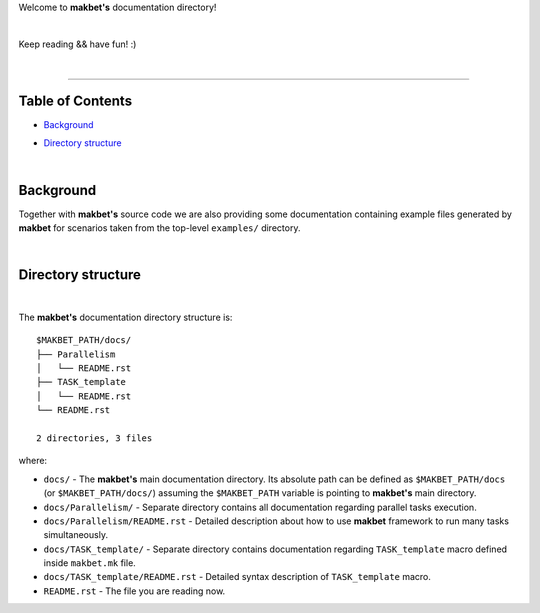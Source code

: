 Welcome to **makbet's** documentation directory!

|

Keep reading && have fun! :)

|

----

**Table of Contents**
---------------------

- | `Background`_
- | `Directory structure`_

|

**Background**
--------------

Together with **makbet's** source code we are also providing some documentation
containing example files generated by **makbet** for scenarios taken from the
top-level ``examples/`` directory.

|

**Directory structure**
-----------------------

|

The **makbet's** documentation directory structure is:

::

  $MAKBET_PATH/docs/
  ├── Parallelism
  │   └── README.rst
  ├── TASK_template
  │   └── README.rst
  └── README.rst

  2 directories, 3 files

where:

- ``docs/`` - The **makbet's** main documentation directory.  Its absolute path
  can be defined as ``$MAKBET_PATH/docs`` (or ``$MAKBET_PATH/docs/``) assuming
  the ``$MAKBET_PATH`` variable is pointing to **makbet's** main directory.
- ``docs/Parallelism/`` - Separate directory contains all documentation
  regarding parallel tasks execution.
- ``docs/Parallelism/README.rst`` - Detailed description about how to use
  **makbet** framework to run many tasks simultaneously.
- ``docs/TASK_template/`` - Separate directory contains documentation regarding
  ``TASK_template`` macro defined inside ``makbet.mk`` file.
- ``docs/TASK_template/README.rst`` - Detailed syntax description
  of ``TASK_template`` macro.
- ``README.rst`` - The file you are reading now.


.. EOF
